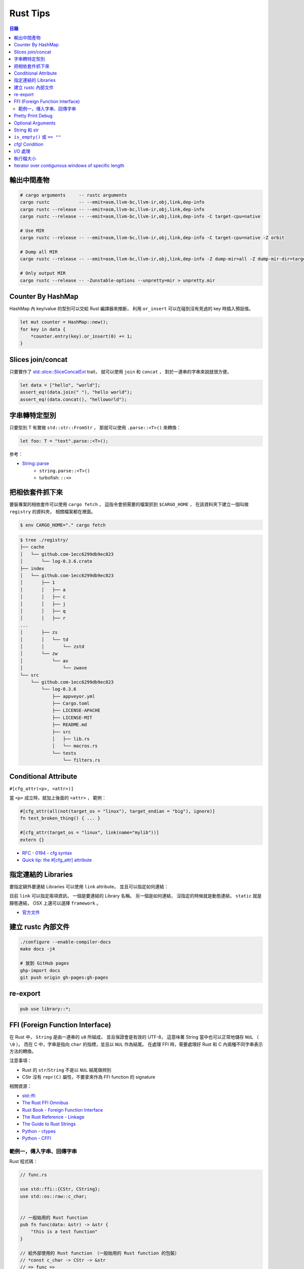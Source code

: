 ========================================
Rust Tips
========================================


.. contents:: 目錄


輸出中間產物
========================================

.. code-block:: sh

    # cargo arguments     -- rustc arguments
    cargo rustc           -- --emit=asm,llvm-bc,llvm-ir,obj,link,dep-info
    cargo rustc --release -- --emit=asm,llvm-bc,llvm-ir,obj,link,dep-info
    cargo rustc --release -- --emit=asm,llvm-bc,llvm-ir,obj,link,dep-info -C target-cpu=native

    # Use MIR
    cargo rustc --release -- --emit=asm,llvm-bc,llvm-ir,obj,link,dep-info -C target-cpu=native -Z orbit

    # Dump all MIR
    cargo rustc --release -- --emit=asm,llvm-bc,llvm-ir,obj,link,dep-info -Z dump-mir=all -Z dump-mir-dir=target/release/mir/

    # Only output MIR
    cargo rustc --release -- -Zunstable-options --unpretty=mir > unpretty.mir



Counter By HashMap
========================================

HashMap 內 key/value 的型別可以交給 Rust 編譯器來推斷，
利用 ``or_insert`` 可以在碰到沒有見過的 key 時插入預設值。

.. code-block:: rust

    let mut counter = HashMap::new();
    for key in data {
        *counter.entry(key).or_insert(0) += 1;
    }



Slices join/concat
========================================

只要實作了
`std::slice::SliceConcatExt <https://doc.rust-lang.org/std/slice/trait.SliceConcatExt.html>`_
trait，
就可以使用 ``join`` 和 ``concat`` ，
對於一連串的字串來說就很方便。

.. code-block:: rust

    let data = ["hello", "world"];
    assert_eq!(data.join(" "), "hello world");
    assert_eq!(data.concat(), "helloworld");



字串轉特定型別
========================================

只要型別 T 有實做 ``std::str::FromStr`` ，
那就可以使用 ``.parse::<T>()`` 來轉換：

.. code-block:: rust

    let foo: T = "text".parse::<T>();


參考：

* `String::parse <https://doc.rust-lang.org/std/string/struct.String.html#method.parse>`_
    - ``string.parse::<T>()``
    - turbofish: ``::<>``



把相依套件抓下來
========================================

要裝專案的相依套件可以使用 ``cargo fetch`` ，
這指令會把需要的檔案抓到 ``$CARGO_HOME`` ，
在該資料夾下建立一個叫做 ``registry`` 的資料夾，
相關檔案都在裡面。

.. code-block:: sh

    $ env CARGO_HOME="." cargo fetch

.. code-block:: sh

    $ tree ./registry/
    ├── cache
    │   └── github.com-1ecc6299db9ec823
    │       └── log-0.3.6.crate
    ├── index
    │   └── github.com-1ecc6299db9ec823
    │       ├── 1
    │       │   ├── a
    │       │   ├── c
    │       │   ├── j
    │       │   ├── q
    │       │   ├── r
    ...
    │       ├── zs
    │       │   └── td
    │       │       └── zstd
    │       └── zw
    │           └── av
    │               └── zwave
    └── src
        └── github.com-1ecc6299db9ec823
            └── log-0.3.6
                ├── appveyor.yml
                ├── Cargo.toml
                ├── LICENSE-APACHE
                ├── LICENSE-MIT
                ├── README.md
                ├── src
                │   ├── lib.rs
                │   └── macros.rs
                └── tests
                    └── filters.rs



Conditional Attribute
========================================

``#[cfg_attr(<p>, <attr>)]``

當 ``<p>`` 成立時，就加上後面的 ``<attr>`` ，
範例：

.. code-block:: rust

    #[cfg_attr(all(not(target_os = "linux"), target_endian = "big"), ignore)]
    fn test_broken_thing() { ... }

    #[cfg_attr(target_os = "linux", link(name="mylib"))]
    extern {}


* `RFC - 0194 - cfg syntax <https://github.com/rust-lang/rfcs/blob/master/text/0194-cfg-syntax.md>`_
* `Quick tip: the #[cfg_attr] attribute <https://chrismorgan.info/blog/rust-cfg_attr.html>`_



指定連結的 Libraries
========================================

要指定額外要連結 Libraries 可以使用 ``link`` attribute，
並且可以指定如何連結：

.. code-bloc:: rust

    #[link(name = "lzma")]
    #[link(name = "mylib", kind = "static")]
    extern {}

目前 ``link`` 可以指定兩項資訊，
一個是要連結的 Library 名稱。
另一個是如何連結，
沒指定的時候就是動態連結，
``static`` 就是靜態連結，
OSX 上還可以選擇 ``framework`` 。

* `官方文件 <https://doc.rust-lang.org/book/ffi.html>`_



建立 rustc 內部文件
========================================

.. code-block:: sh

    ./configure --enable-compiler-docs
    make docs -j4

    # 放到 GitHub pages
    ghp-import docs
    git push origin gh-pages:gh-pages



re-export
========================================

.. code-block:: rust

    pub use library::*;



FFI (Foreign Function Interface)
========================================

在 Rust 中， ``String`` 是由一連串的 ``u8`` 所組成，
並且保證會是有效的 UTF-8，
這意味著 String 當中也可以正常地儲存 ``NUL`` （ ``\0`` ）。
而在 C 中，字串是指向 ``char`` 的指標，並且以 ``NUL`` 作為結尾。
在處理 FFI 時，需要處理好 Rust 和 C 內兩種不同字串表示方法的轉換。

注意事項：

* Rust 的 ``str``/``String`` 不是以 ``NUL`` 結尾做辨別
* CStr 沒有 ``repr(C)`` 屬性，不要拿來作為 FFI function 的 signature

相關資源：

* `std::ffi <https://doc.rust-lang.org/std/ffi/>`_
* `The Rust FFI Omnibus <http://jakegoulding.com/rust-ffi-omnibus/>`_
* `Rust Book - Foreign Function Interface <https://doc.rust-lang.org/book/ffi.html>`_
* `The Rust Reference - Linkage <https://doc.rust-lang.org/reference.html#linkage>`_
* `The Guide to Rust Strings <http://www.steveklabnik.com/rust-issue-17340/>`_
* `Python - ctypes <https://docs.python.org/3/library/ctypes.html>`_
* `Python - CFFI <http://cffi.readthedocs.io/en/latest/>`_


範例一，傳入字串、回傳字串
------------------------------

Rust 程式碼：

.. code-block:: rust

    // func.rs

    use std::ffi::{CStr, CString};
    use std::os::raw::c_char;


    // 一般始用的 Rust function
    pub fn func(data: &str) -> &str {
        "this is a test function"
    }

    // 給外部使用的 Rust function （一般始用的 Rust function 的包裝）
    // *const c_char -> CStr -> &str
    // => func =>
    // &str -> Result<CString, NulError> -> CString -> *mut c_char -> *const c_char
    #[no_mangle]
    pub extern fn ffi_func_generate(data: *const c_char) -> *const c_char {
        // *const c_char -> CStr
        let data = unsafe {
            assert!(!data.is_null());
            CStr::from_ptr(data)
        };

        // CStr -> &str
        let data = data.to_str().unwrap();

        // &str => func => &str
        let result = func(data);

        // &str -> Result<CString, NulError> -> CString
        let result = CString::new(result).unwrap();

        // CString -> *mut c_char
        result.into_raw()

    }

    // 給外部回收記憶體用的 function
    #[no_mangle]
    pub extern fn ffi_func_free(ptr: *mut c_char) {
        unsafe {
            if ptr.is_null() { return }
            CString::from_raw(ptr)
        };
    }


編譯：

.. code-block:: sh

    $ rustc --crate-type dylib func.rs


Python 程式碼（ctypes）：

.. code-block:: python

    import ctypes
    from ctypes import c_char_p, c_void_p

    lib = ctypes.cdll.LoadLibrary("./libfunc.so")
    # 定義溝通界面
    lib.ffi_func_generate.argtypes = (c_char_p,)
    lib.ffi_func_generate.restypes = c_char_p
    lib.ffi_func_free.argtypes = (c_void_p,)
    lib.ffi_func_free.restypes = None

    def func(code):
        # 呼叫 function 取得字串指標
        ptr = lib.ffi_func_generate(code.encode())
        try:
            # 指標轉字串
            return ctypes.cast(ptr, c_char_p).value.decode('utf-8')
        finally:
            # 回收記憶體
            lib.ffi_func_free(ptr)


Python 程式碼（CFFI）：

.. code-block:: python

    from cffi import FFI

    ffi = FFI()
    lib = ffi.dlopen("./libfunc.so")
    ffi.cdef('''
    char* const ffi_func_generate(char* const code);
    void ffi_func_free(char* ptr);
    ''')

    def func(code):
        ptr = lib.ffi_func_generate(code.encode())
        try:
            return ffi.string(ptr).decode('utf-8')
        finally:
            lib.ffi_func_free(ptr)



Pretty Print Debug
========================================

.. code-block:: sh

    println!("{:#?}", vec![1, 2, 3]);

    // [
    //     1,
    //     2,
    //     3
    // ]




Optional Arguments
========================================

Rust 1.12 開始 ``Option`` 實做了 ``From`` ，
``From`` 是一個很基本的型別轉換 ``trait`` ，
任何的 Rust 型別都可以實做 ``From`` 。

幾個使用範例：

.. code-block:: rust

    // str -> String
    // we have "impl<'a> From<&'a str> for String"
    let hello = String::from("Hello, world!");

    // i16 -> i32
    // we have "impl From<i16> for i32"
    let number = i32::from(42_i16);


我們從 Rust 1.12 開始也可以這樣做：

.. code-block:: rust

    // i32 -> Option<i32>
    let maybe_int = Option::from(42);


這看似沒有什麼重要的突破，
因為我們可以用 ``Some(42)`` 來達到同樣的事，
但是這其實在很多地方可以幫助我們少打 ``Some(x)`` 的次數。

假設我們原本有這樣的函式：

.. code-block:: rust

    fn maybe_plus_5(x: Option<i32>) -> i32 {
        x.unwrap_or(0) + 5
    }


在使用時得明確建立 ``Option`` 物件：

.. code-block:: rust

    let _ = maybe_plus_5(Some(42));  // OK
    let _ = maybe_plus_5(None);      // OK
    let _ = maybe_plus_5(42);        // error !!!


現在 ``Option<T>`` 有實做 ``From<T>`` 後，
狀況會改善很多：

.. code-block:: rust

    fn maybe_plus_5<T>(x: T) -> i32 where Option<i32>: From<T> {
        Option::from(x).unwrap_or(0) + 5
    }

.. code-block:: rust

    let _ = maybe_plus_5(Some(42));  // OK
    let _ = maybe_plus_5(None);      // OK
    let _ = maybe_plus_5(42);        // OK, 不用用 ``Some`` 包起來 !!!


更好的寫法：

.. code-block:: rust

    fn maybe_plus_5<T: Into<Option<i32>>>(x: T) -> i32 {
        x.into().unwrap_or(0) + 5
    }


* `Optional arguments in Rust 1.12 <http://xion.io/post/code/rust-optional-args.html>`_
* `core: impl From<T> for Option<T> <https://github.com/rust-lang/rust/pull/34828>`_



String 和 str
========================================

Rust 有兩種字串的型別，分別為 ``String`` 和 ``str`` ，

String 是 dynamic heap string type，
當我們需要更動或擁有所有權時，
會使用這個型別。

str 是不可更動（immutable）的一串未知長度的 UTF8，
儲存在記憶體的某處，
因為長度未知，通常會以 ``&str`` 來使用（reference 到某個 UTF8 資料），

``&str`` 可以指到以下地方：

* string literal，字串直接寫死在程式碼內並儲存在執行檔，當程式執行時直接存到記憶體，e.g. ``"foo"``
* heap allocated ``String`` ， ``String`` 可以 dereference 成 ``&str`` 做單純的讀取
* stack，stack-allocated byte array 可以以 ``&str`` 的形式做讀取


.. code-block:: rust

    use std::str;

    // static storage
    let static_str: &str = "this is test";

    // on stack
    let x: &[u8] = &['a' as u8, 'b' as u8];
    let stack_str: &str = str::from_utf8(x).unwrap();

    // on heap
    let y = String::from("test");
    let heap_str_1: &str = y.as_str();
    let heap_str_2: &str = &y;  // String -> &String -> &str
                                // &String can automatically coerce to a &str by "Deref coercions"
    let heap_str_3: &str = &*y; // String -> str -> &str


* `StackOverflow - Rust String versus str <http://stackoverflow.com/a/24159933/3880958>`_



``is_empty()`` 或 ``== ""``
========================================

實測產生出來的組語是一樣的

.. code-block:: rust

    fn function1(x: &str) -> bool {
        if x == "" {
            return true;
        }
        false
    }

    fn function2(x: &str) -> bool {
        if x.is_empty() {
            return true;
        }
        false
    }

    fn function3(x: &str) -> bool {
        x.is_empty()
    }

    fn main() {
        function1("asd");
        function2("asd");
        function3("asd");
    }


.. code-block:: sh

    $ rustc --emit=asm tmp.rs

.. code-block:: asm


    _ZN3tmp9function117h1b4755b813ebdd74E:
        .cfi_startproc
        subq	$56, %rsp

    _ZN3tmp9function217h08a5b6f3f7ebc34eE:
        .cfi_startproc
        subq	$40, %rsp

    _ZN3tmp9function317hac51923d2a830a73E:
        .cfi_startproc
        subq	$24, %rsp



cfg! Condition
========================================

原本內建的 macro 可以達到這樣的事：

.. code-block:: rust

    if cfg!(feature = "xxx") {
        ...
    } else if cfg!(target_os ="ooo") {
        ...
    } else {
        ...
    }

但是這不能用於 function 或 type 定義，
但是有第三方的 `cfg-if <https://github.com/alexcrichton/cfg-if>`_ 可以支援這樣的事：

.. code-block:: rust

    #[macro_use]
    extern crate cfg_if;

    cfg_if! {
        if #[cfg(unix)] {
            fn foo() { /* unix specific functionality */ }
        } else if #[cfg(target_pointer_width = "32")] {
            fn foo() { /* non-unix, 32-bit functionality */ }
        } else {
            fn foo() { /* fallback implementation */ }
        }
    }



I/O 處理
========================================

在進行有實做 Read trait 的型別時，
至少有三種以上的方式可以讀出資料：

1. Raw Reader，直接讀取檔案，沒有 Buffer，效能最差

.. code-block:: rust

    let f = File::open(path).unwrap();
    serde_json::from_reader(f).unwrap()


2. Buffered Reader，利用 ``BufReader`` 輔助檔案存取，效能比 Raw Reader 好

.. code-block:: rust

   let br = BufReader::new(File::open(path).unwrap());
   serde_json::from_reader(br).unwrap()


3. String，先把有資料讀到 String 中再處理，效能最好但最耗記憶體

.. code-block:: rust

    let mut bytes = Vec::new();
    File::open(path).unwrap().read_to_end(&mut bytes).unwrap();
    serde_json::from_slice(&contents).unwrap()


疑問：

* 有 ``BufReader`` struct、 ``BufRead`` trait、 ``BufWriter`` ，怎麼沒有 ``BufWrite`` trait ？


參考：

* `serde-rs/json - Parsing 20MB file using from_reader is slow <https://github.com/serde-rs/json/issues/160#issuecomment-253446892>`_
* `Trait std::io::BufRead <https://doc.rust-lang.org/std/io/trait.BufRead.html>`_




執行檔大小
========================================

如果想要盡量降低執行檔大小，
一來是盡量打開相關的優化：

* Link Time Optimization： ``Cargo.toml`` 內為 ``[profile.release]`` 加上 ``lto = ture``

二來是考慮使用 ``jemalloc`` 加 ``musl``


參考：

* `Optimizing Rust Binaries: Observation of Musl versus Glibc and Jemalloc versus System Alloc <https://users.rust-lang.org/t/optimizing-rust-binaries-observation-of-musl-versus-glibc-and-jemalloc-versus-system-alloc/8499>`_
* `jemalloc <http://jemalloc.net/>`_
* `musl libc <https://www.musl-libc.org/>`_
* `Cargo - src/cargo/core/manifest.rs <https://github.com/rust-lang/cargo/blob/master/src/cargo/core/manifest.rs>`_
    - struct ``Profile`` 定義了 profile 內可加入的參數



Iterator over contigunous windows of specific length
====================================================

``slice`` 內有 ``windows`` 函式可以固定長度的 Windows Iterator，
Iterator 看到的新資料的開頭會跟上一筆的結尾重複。
（若想要直接分成不重複片段，可以使用 ``chunks`` ）

程式碼：

.. code-block:: rust

    fn main() {
        let data = "測試123";

        let byte_window = data.as_bytes().windows(2).collect::<Vec<_>>();
        println!("{:?}", byte_window);

        let chars = data.chars().collect::<Vec<_>>();
        let char_window = chars.windows(2).collect::<Vec<_>>();
        println!("{:?}", char_window);

        let char_window3 = chars.windows(3).collect::<Vec<_>>();
        println!("{:?}", char_window3);
    }


輸出：

::

    [[230, 184], [184, 172], [172, 232], [232, 169], [169, 166], [166, 49], [49, 50], [50, 51]]
    [['測', '試'], ['試', '1'], ['1', '2'], ['2', '3']]
    [['測', '試', '1'], ['試', '1', '2'], ['1', '2', '3']]


參考：

* `std - primitive.slice#method.windows <https://doc.rust-lang.org/std/primitive.slice.html#method.windows>`_
